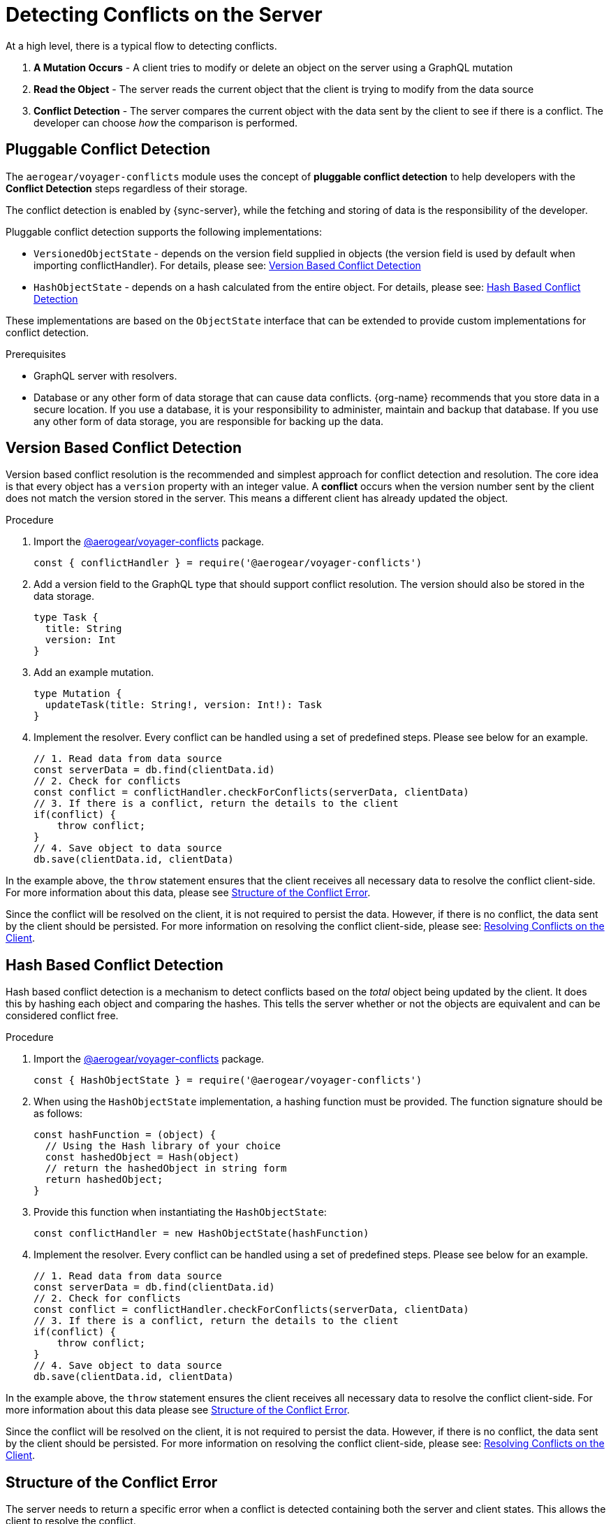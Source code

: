 [id="conflict-resolution-{context}"]

= Detecting Conflicts on the Server

At a high level, there is a typical flow to detecting conflicts.

. *A Mutation Occurs* - A client tries to modify or delete an object on the server using a GraphQL mutation
. *Read the Object* - The server reads the current object that the client is trying to modify from the data source
. *Conflict Detection* - The server compares the current object with the data sent by the client to see if there is a conflict. The developer can choose _how_ the comparison is performed.

== Pluggable Conflict Detection
The `aerogear/voyager-conflicts` module uses the concept of *pluggable conflict detection* to help developers with the *Conflict Detection* steps regardless of their storage.

The conflict detection is enabled by {sync-server}, while the fetching and storing of data is the responsibility of the developer.

Pluggable conflict detection supports the following implementations:

* `VersionedObjectState` - depends on the version field supplied in objects (the version field is used by default when importing conflictHandler). For details, please see: xref:version-based-conflict[]
* `HashObjectState` - depends on a hash calculated from the entire object. For details, please see: xref:hash-based-conflict[]

These implementations are based on the `ObjectState` interface that can be extended to provide custom implementations for conflict detection.

.Prerequisites

* GraphQL server with resolvers.
* Database or any other form of data storage that can cause data conflicts.
{org-name} recommends that you store data in a secure location.
If you use a database, it is your responsibility to administer, maintain and backup that database.
If you use any other form of data storage, you are responsible for backing up the data.

[#version-based-conflict]
== Version Based Conflict Detection

Version based conflict resolution is the recommended and simplest approach for conflict detection and resolution. The core idea is that every object has a `version` property with an integer value. A *conflict* occurs when the version number sent by the client does not match the version stored in the server. This means a different client has already updated the object.

.Procedure

. Import the link:https://npmjs.com/package/@aerogear/voyager-conflicts[@aerogear/voyager-conflicts] package.

+
[source,javascript]
----
const { conflictHandler } = require('@aerogear/voyager-conflicts')
----

. Add a version field to the GraphQL type that should support conflict resolution. The version should also be stored in the data storage.

+
[source,graphql]
----
type Task {
  title: String
  version: Int
}
----

. Add an example mutation.

+
[source,graphql]
----
type Mutation {
  updateTask(title: String!, version: Int!): Task
}
----

. Implement the resolver. Every conflict can be handled using a set of predefined steps. Please see below for an example.

+
[source,javascript]
----
// 1. Read data from data source
const serverData = db.find(clientData.id)
// 2. Check for conflicts
const conflict = conflictHandler.checkForConflicts(serverData, clientData)
// 3. If there is a conflict, return the details to the client
if(conflict) {
    throw conflict;
}
// 4. Save object to data source
db.save(clientData.id, clientData)
----

In the example above, the `throw` statement ensures that the client receives all necessary data to resolve the conflict client-side. For more information about this data, please see xref:error-structure[Structure of the Conflict Error].

Since the conflict will be resolved on the client, it is not required to persist the data. However, if there is no conflict, the data sent by the client should be persisted. For more information on resolving the conflict client-side, please see: xref:resolving-conflicts-on-the-client-2[Resolving Conflicts on the Client].

[#hash-based-conflict]
== Hash Based Conflict Detection

Hash based conflict detection is a mechanism to detect conflicts based on the _total_ object being updated by the client. It does this by hashing each object and comparing the hashes. This tells the server whether or not the objects are equivalent and can be considered conflict free.

.Procedure

. Import the link:https://npmjs.com/package/@aerogear/voyager-conflicts[@aerogear/voyager-conflicts] package.

+
[source,javascript]
----
const { HashObjectState } = require('@aerogear/voyager-conflicts')
----

. When using the `HashObjectState` implementation, a hashing function must be provided. The function signature should be as follows:

+
[source, javascript]
----
const hashFunction = (object) {
  // Using the Hash library of your choice
  const hashedObject = Hash(object)
  // return the hashedObject in string form
  return hashedObject;
}
----

. Provide this function when instantiating the `HashObjectState`:

+
[source,javascript]
----
const conflictHandler = new HashObjectState(hashFunction)
----

. Implement the resolver. Every conflict can be handled using a set of predefined steps. Please see below for an example.

+
[source,javascript]
----
// 1. Read data from data source
const serverData = db.find(clientData.id)
// 2. Check for conflicts
const conflict = conflictHandler.checkForConflicts(serverData, clientData)
// 3. If there is a conflict, return the details to the client
if(conflict) {
    throw conflict;
}
// 4. Save object to data source
db.save(clientData.id, clientData)
----

In the example above, the `throw` statement ensures the client receives all necessary data to resolve the conflict client-side. For more information about this data please see xref:error-structure[Structure of the Conflict Error].

Since the conflict will be resolved on the client, it is not required to persist the data. However, if there is no conflict, the data sent by the client should be persisted. For more information on resolving the conflict client-side, please see: xref:resolving-conflicts-on-the-client-2[Resolving Conflicts on the Client].


[#error-structure]
== Structure of the Conflict Error

The server needs to return a specific error when a conflict is detected containing both the server and client states. This allows the client to resolve the conflict.

[source,javascript]
----
 "extensions": {
        "code": "INTERNAL_SERVER_ERROR",
        "exception": {
          "conflictInfo": {
            "serverState": {
                 //..
            },
            "clientState": {
              //..
            }
          },
        }
 }
----

